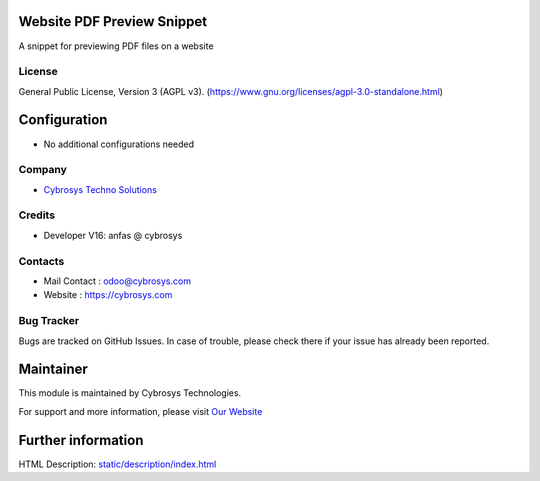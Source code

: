 .. image:: https://img.shields.io/badge/licence-AGPL--3-blue.svg
    :target: https://www.gnu.org/licenses/agpl-3.0-standalone.html
    :alt: License: AGPL-3

Website PDF Preview Snippet
===========================
A snippet for previewing PDF files on a website

License
-------
General Public License, Version 3 (AGPL v3).
(https://www.gnu.org/licenses/agpl-3.0-standalone.html)

Configuration
=============
* No additional configurations needed

Company
-------
* `Cybrosys Techno Solutions <https://cybrosys.com/>`__

Credits
-------
*  Developer V16:   anfas @ cybrosys

Contacts
--------
* Mail Contact : odoo@cybrosys.com
* Website : https://cybrosys.com

Bug Tracker
-----------
Bugs are tracked on GitHub Issues. In case of trouble, please check there if your issue has already been reported.

Maintainer
==========
.. image:: https://cybrosys.com/images/logo.png
   :target: https://cybrosys.com

This module is maintained by Cybrosys Technologies.

For support and more information, please visit `Our Website <https://cybrosys.com/>`__

Further information
===================
HTML Description: `<static/description/index.html>`__
